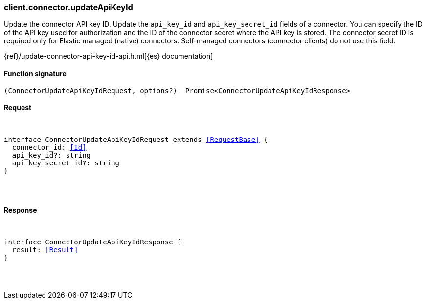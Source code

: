 [[reference-connector-update_api_key_id]]

////////
===========================================================================================================================
||                                                                                                                       ||
||                                                                                                                       ||
||                                                                                                                       ||
||        ██████╗ ███████╗ █████╗ ██████╗ ███╗   ███╗███████╗                                                            ||
||        ██╔══██╗██╔════╝██╔══██╗██╔══██╗████╗ ████║██╔════╝                                                            ||
||        ██████╔╝█████╗  ███████║██║  ██║██╔████╔██║█████╗                                                              ||
||        ██╔══██╗██╔══╝  ██╔══██║██║  ██║██║╚██╔╝██║██╔══╝                                                              ||
||        ██║  ██║███████╗██║  ██║██████╔╝██║ ╚═╝ ██║███████╗                                                            ||
||        ╚═╝  ╚═╝╚══════╝╚═╝  ╚═╝╚═════╝ ╚═╝     ╚═╝╚══════╝                                                            ||
||                                                                                                                       ||
||                                                                                                                       ||
||    This file is autogenerated, DO NOT send pull requests that changes this file directly.                             ||
||    You should update the script that does the generation, which can be found in:                                      ||
||    https://github.com/elastic/elastic-client-generator-js                                                             ||
||                                                                                                                       ||
||    You can run the script with the following command:                                                                 ||
||       npm run elasticsearch -- --version <version>                                                                    ||
||                                                                                                                       ||
||                                                                                                                       ||
||                                                                                                                       ||
===========================================================================================================================
////////

[discrete]
[[client.connector.updateApiKeyId]]
=== client.connector.updateApiKeyId

Update the connector API key ID. Update the `api_key_id` and `api_key_secret_id` fields of a connector. You can specify the ID of the API key used for authorization and the ID of the connector secret where the API key is stored. The connector secret ID is required only for Elastic managed (native) connectors. Self-managed connectors (connector clients) do not use this field.

{ref}/update-connector-api-key-id-api.html[{es} documentation]

[discrete]
==== Function signature

[source,ts]
----
(ConnectorUpdateApiKeyIdRequest, options?): Promise<ConnectorUpdateApiKeyIdResponse>
----

[discrete]
==== Request

[pass]
++++
<pre>
++++
interface ConnectorUpdateApiKeyIdRequest extends <<RequestBase>> {
  connector_id: <<Id>>
  api_key_id?: string
  api_key_secret_id?: string
}

[pass]
++++
</pre>
++++
[discrete]
==== Response

[pass]
++++
<pre>
++++
interface ConnectorUpdateApiKeyIdResponse {
  result: <<Result>>
}

[pass]
++++
</pre>
++++
